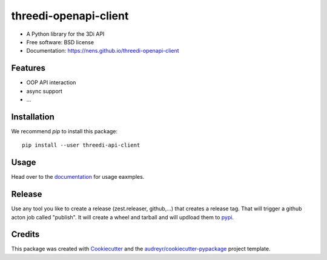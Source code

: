 ======================
threedi-openapi-client
======================


.. image:: https://img.shields.io/pypi/v/threedi-api-client.svg
        :target: https://pypi.python.org/pypi/threedi-api-client

.. image:: https://img.shields.io/travis/nens/threedi_openapi_client.svg
        :target: https://travis-ci.com/nens/threedi-openapi-client


* A Python library for the 3Di API


* Free software: BSD license
* Documentation: https://nens.github.io/threedi-openapi-client


Features
--------

* OOP API interaction
* async support
* ...


Installation
------------

We recommend `pip` to install this package::

    pip install --user threedi-api-client


Usage
-----

Head over to the `documentation`_  for usage eaxmples.

.. _documentation: https://nens.github.io/threedi-openapi-client/


Release
-------

Use any tool you like to create a release (zest.releaser, github,...) that creates a release tag. That will trigger a
github acton job called "publish". It will create a wheel and tarball and will updload them to `pypi`_.

.. _pypi: https://pypi.org/project/threedi-api-client/

Credits
-------

This package was created with Cookiecutter_ and the `audreyr/cookiecutter-pypackage`_ project template.

.. _Cookiecutter: https://github.com/audreyr/cookiecutter
.. _`audreyr/cookiecutter-pypackage`: https://github.com/audreyr/cookiecutter-pypackage
